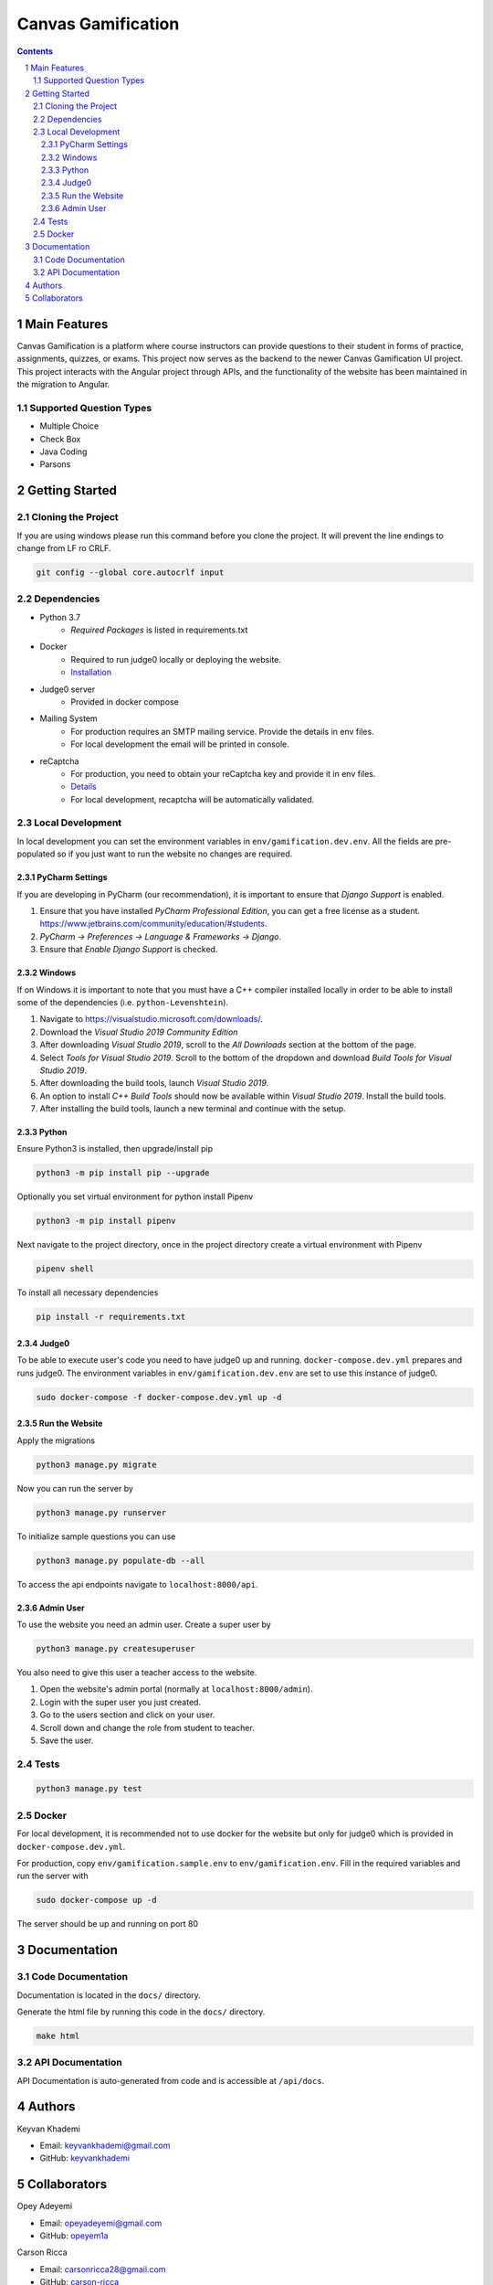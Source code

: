 ==========================
Canvas Gamification
==========================

.. contents::
.. section-numbering::


Main Features
=============

Canvas Gamification is a platform where course instructors
can provide questions to their student in forms of practice,
assignments, quizzes, or exams. This project now serves as the backend to the newer Canvas Gamification UI project. This project interacts with the Angular project through APIs, and the functionality of the website has been maintained in the migration to Angular.

Supported Question Types
----------------------------
* Multiple Choice
* Check Box
* Java Coding
* Parsons

Getting Started
===============

Cloning the Project
-------------------

If you are using windows please run this command
before you clone the project. It will prevent the line endings
to change from LF ro CRLF.

.. code-block:: bash

    git config --global core.autocrlf input

Dependencies
------------

* Python 3.7
    * *Required Packages* is listed in requirements.txt
* Docker
    * Required to run judge0 locally or deploying the website.
    * `Installation <https://docs.docker.com/desktop/>`__
* Judge0 server
    * Provided in docker compose
* Mailing System
    * For production requires an SMTP mailing service. Provide the details in env files.
    * For local development the email will be printed in console.
* reCaptcha
    * For production, you need to obtain your reCaptcha key and provide it in env files.
    * `Details <https://www.google.com/recaptcha/about/>`__
    * For local development, recaptcha will be automatically validated.

Local Development
-----------------

In local development you can set the environment variables in
``env/gamification.dev.env``. All the fields are pre-populated
so if you just want to run the website no changes are required.

PyCharm Settings
++++++++++++++++

If you are developing in PyCharm (our recommendation), it is important to ensure that `Django Support` is enabled.

#. Ensure that you have installed `PyCharm Professional Edition`, you can get a free license as a student. `https://www.jetbrains.com/community/education/#students <https://www.jetbrains.com/community/education/#students/>`__.
#. `PyCharm -> Preferences -> Language & Frameworks -> Django`.
#. Ensure that `Enable Django Support` is checked.

Windows
+++++++

If on Windows it is important to note that you must have a C++ compiler installed locally in order to be able to install some of the dependencies (i.e. ``python-Levenshtein``).

#. Navigate to `https://visualstudio.microsoft.com/downloads/ <https://visualstudio.microsoft.com/downloads/>`__.
#. Download the `Visual Studio 2019 Community Edition`
#. After downloading `Visual Studio 2019`, scroll to the `All Downloads` section at the bottom of the page.
#. Select `Tools for Visual Studio 2019`. Scroll to the bottom of the dropdown and download `Build Tools for Visual Studio 2019`.
#. After downloading the build tools, launch `Visual Studio 2019`.
#. An option to install `C++ Build Tools` should now be available within `Visual Studio 2019`. Install the build tools.
#. After installing the build tools, launch a new terminal and continue with the setup.


Python
++++++

Ensure Python3 is installed, then upgrade/install pip

.. code-block:: bash

    python3 -m pip install pip --upgrade

Optionally you set virtual environment for python
install Pipenv

.. code-block:: bash

    python3 -m pip install pipenv

Next navigate to the project directory, once in the project directory create a virtual environment with Pipenv

.. code-block:: bash

    pipenv shell

To install all necessary dependencies

.. code-block:: bash

    pip install -r requirements.txt

Judge0
++++++

To be able to execute user's code you need to have judge0
up and running. ``docker-compose.dev.yml`` prepares and runs judge0.
The environment variables in ``env/gamification.dev.env`` are set to use
this instance of judge0.

.. code-block:: bash

    sudo docker-compose -f docker-compose.dev.yml up -d

Run the Website
+++++++++++++++

Apply the migrations

.. code-block:: bash

    python3 manage.py migrate

Now you can run the server by

.. code-block:: bash

    python3 manage.py runserver

To initialize sample questions you can use

.. code-block:: bash

    python3 manage.py populate-db --all

To access the api endpoints navigate to ``localhost:8000/api``.    

Admin User
++++++++++

To use the website you need an admin user.
Create a super user by

.. code-block:: bash

    python3 manage.py createsuperuser

You also need to give this user a teacher access to the website.

#. Open the website's admin portal (normally at ``localhost:8000/admin``).
#. Login with the super user you just created.
#. Go to the users section and click on your user.
#. Scroll down and change the role from student to teacher.
#. Save the user.

Tests
-----

.. code-block:: bash

    python3 manage.py test

Docker
------

For local development, it is recommended not to use docker
for the website but only for judge0 which is provided in
``docker-compose.dev.yml``.

For production, copy ``env/gamification.sample.env`` to ``env/gamification.env``.
Fill in the required variables and run the server with

.. code-block:: bash

    sudo docker-compose up -d

The server should be up and running on port 80

Documentation
=============

Code Documentation
------------------

Documentation is located in the ``docs/`` directory.

Generate the html file by running this code in the ``docs/`` directory.

.. code-block:: bash

    make html

API Documentation
-----------------

API Documentation is auto-generated from code
and is accessible at ``/api/docs``.

Authors
=======
Keyvan Khademi

- Email: keyvankhademi@gmail.com
- GitHub: `keyvankhademi <https://github.com/keyvankhademi>`__

Collaborators
=============
Opey Adeyemi

- Email: opeyadeyemi@gmail.com
- GitHub: `opeyem1a <https://github.com/opeyem1a>`__

Carson Ricca

- Email: carsonricca28@gmail.com
- GitHub: `carson-ricca <https://github.com/carson-ricca>`__

